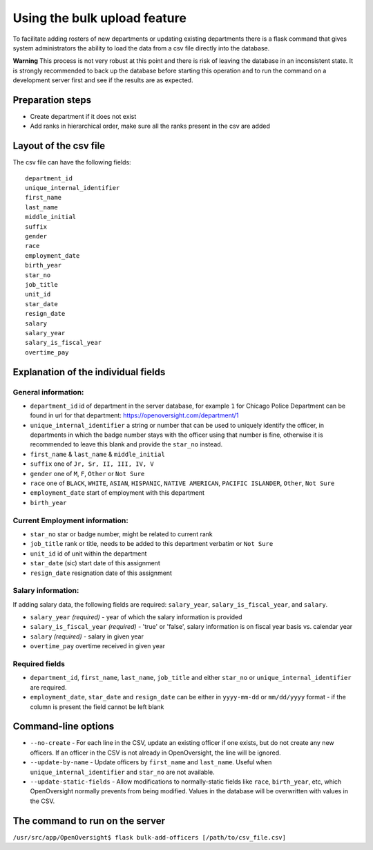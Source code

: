 Using the bulk upload feature
=============================

To facilitate adding rosters of new departments or updating existing
departments there is a flask command that gives system administrators
the ability to load the data from a csv file directly into the database.

**Warning** This process is not very robust at this point and there is
risk of leaving the database in an inconsistent state. It is strongly
recommended to back up the database before starting this operation and
to run the command on a development server first and see if the results
are as expected.

Preparation steps
-----------------

-  Create department if it does not exist
-  Add ranks in hierarchical order, make sure all the ranks present in
   the csv are added

Layout of the csv file
----------------------

The csv file can have the following fields:

::

    department_id
    unique_internal_identifier
    first_name
    last_name
    middle_initial
    suffix
    gender
    race
    employment_date
    birth_year
    star_no
    job_title
    unit_id
    star_date
    resign_date
    salary
    salary_year
    salary_is_fiscal_year
    overtime_pay

Explanation of the individual fields
------------------------------------

General information:
~~~~~~~~~~~~~~~~~~~~

-  ``department_id`` id of department in the server database, for
   example ``1`` for Chicago Police Department can be found in url for
   that department: https://openoversight.com/department/1
-  ``unique_internal_identifier`` a string or number that can be used to
   uniquely identify the officer, in departments in which the badge
   number stays with the officer using that number is fine, otherwise it
   is recommended to leave this blank and provide the ``star_no``
   instead.
-  ``first_name`` & ``last_name`` & ``middle_initial``
-  ``suffix`` one of ``Jr, Sr, II, III, IV, V``
-  ``gender`` one of ``M``, ``F``, ``Other`` or ``Not Sure``
-  ``race`` one of ``BLACK``, ``WHITE``, ``ASIAN``, ``HISPANIC``,
   ``NATIVE AMERICAN``, ``PACIFIC ISLANDER``, ``Other``, ``Not Sure``
-  ``employment_date`` start of employment with this department
-  ``birth_year``

Current Employment information:
~~~~~~~~~~~~~~~~~~~~~~~~~~~~~~~

-  ``star_no`` star or badge number, might be related to current rank
-  ``job_title`` rank or title, needs to be added to this department
   verbatim or ``Not Sure``
-  ``unit_id`` id of unit within the department
-  ``star_date`` (sic) start date of this assignment
-  ``resign_date`` resignation date of this assignment

Salary information:
~~~~~~~~~~~~~~~~~~~

If adding salary data, the following fields are required: ``salary_year``,
``salary_is_fiscal_year``, and ``salary``.

-  ``salary_year`` *(required)* - year of which the salary information is provided
-  ``salary_is_fiscal_year`` *(required)* - 'true' or 'false', salary information is on
   fiscal year basis vs. calendar year
-  ``salary`` *(required)* - salary in given year
-  ``overtime_pay`` overtime received in given year

Required fields
~~~~~~~~~~~~~~~

-  ``department_id``, ``first_name``, ``last_name``, ``job_title`` and
   either ``star_no`` or ``unique_internal_identifier`` are required.
-  ``employment_date``, ``star_date`` and ``resign_date`` can be either
   in ``yyyy-mm-dd`` or ``mm/dd/yyyy`` format - if the column is present
   the field cannot be left blank

Command-line options
--------------------

- ``--no-create`` - For each line in the CSV, update an existing officer if one exists, but do not create any new officers. If an officer in the CSV is not already in OpenOversight, the line will be ignored.
- ``--update-by-name`` - Update officers by ``first_name`` and ``last_name``. Useful when ``unique_internal_identifier`` and ``star_no`` are not available.
-  ``--update-static-fields`` - Allow modifications to normally-static fields like ``race``, ``birth_year``, etc, which OpenOversight normally prevents from being modified. Values in the database will be overwritten with values in the CSV.

The command to run on the server
--------------------------------

``/usr/src/app/OpenOversight$ flask bulk-add-officers [/path/to/csv_file.csv]``
